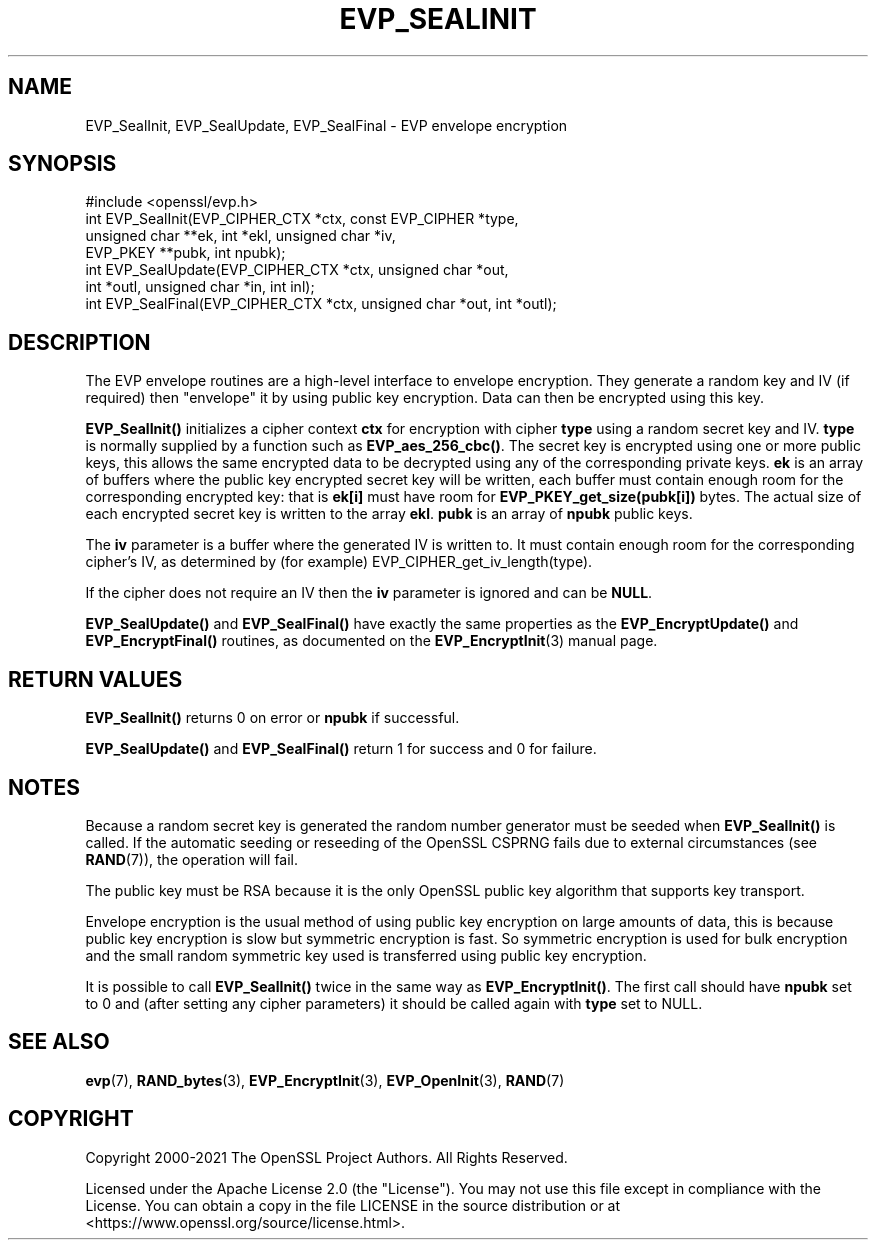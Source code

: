 .\" -*- mode: troff; coding: utf-8 -*-
.\" Automatically generated by Pod::Man 5.01 (Pod::Simple 3.43)
.\"
.\" Standard preamble:
.\" ========================================================================
.de Sp \" Vertical space (when we can't use .PP)
.if t .sp .5v
.if n .sp
..
.de Vb \" Begin verbatim text
.ft CW
.nf
.ne \\$1
..
.de Ve \" End verbatim text
.ft R
.fi
..
.\" \*(C` and \*(C' are quotes in nroff, nothing in troff, for use with C<>.
.ie n \{\
.    ds C` ""
.    ds C' ""
'br\}
.el\{\
.    ds C`
.    ds C'
'br\}
.\"
.\" Escape single quotes in literal strings from groff's Unicode transform.
.ie \n(.g .ds Aq \(aq
.el       .ds Aq '
.\"
.\" If the F register is >0, we'll generate index entries on stderr for
.\" titles (.TH), headers (.SH), subsections (.SS), items (.Ip), and index
.\" entries marked with X<> in POD.  Of course, you'll have to process the
.\" output yourself in some meaningful fashion.
.\"
.\" Avoid warning from groff about undefined register 'F'.
.de IX
..
.nr rF 0
.if \n(.g .if rF .nr rF 1
.if (\n(rF:(\n(.g==0)) \{\
.    if \nF \{\
.        de IX
.        tm Index:\\$1\t\\n%\t"\\$2"
..
.        if !\nF==2 \{\
.            nr % 0
.            nr F 2
.        \}
.    \}
.\}
.rr rF
.\" ========================================================================
.\"
.IX Title "EVP_SEALINIT 3ossl"
.TH EVP_SEALINIT 3ossl 2025-04-08 3.5.0 OpenSSL
.\" For nroff, turn off justification.  Always turn off hyphenation; it makes
.\" way too many mistakes in technical documents.
.if n .ad l
.nh
.SH NAME
EVP_SealInit, EVP_SealUpdate, EVP_SealFinal \- EVP envelope encryption
.SH SYNOPSIS
.IX Header "SYNOPSIS"
.Vb 1
\& #include <openssl/evp.h>
\&
\& int EVP_SealInit(EVP_CIPHER_CTX *ctx, const EVP_CIPHER *type,
\&                  unsigned char **ek, int *ekl, unsigned char *iv,
\&                  EVP_PKEY **pubk, int npubk);
\& int EVP_SealUpdate(EVP_CIPHER_CTX *ctx, unsigned char *out,
\&                    int *outl, unsigned char *in, int inl);
\& int EVP_SealFinal(EVP_CIPHER_CTX *ctx, unsigned char *out, int *outl);
.Ve
.SH DESCRIPTION
.IX Header "DESCRIPTION"
The EVP envelope routines are a high-level interface to envelope
encryption. They generate a random key and IV (if required) then
"envelope" it by using public key encryption. Data can then be
encrypted using this key.
.PP
\&\fBEVP_SealInit()\fR initializes a cipher context \fBctx\fR for encryption
with cipher \fBtype\fR using a random secret key and IV. \fBtype\fR is normally
supplied by a function such as \fBEVP_aes_256_cbc()\fR. The secret key is encrypted
using one or more public keys, this allows the same encrypted data to be
decrypted using any of the corresponding private keys. \fBek\fR is an array of
buffers where the public key encrypted secret key will be written, each buffer
must contain enough room for the corresponding encrypted key: that is
\&\fBek[i]\fR must have room for \fBEVP_PKEY_get_size(pubk[i])\fR bytes. The actual
size of each encrypted secret key is written to the array \fBekl\fR. \fBpubk\fR is
an array of \fBnpubk\fR public keys.
.PP
The \fBiv\fR parameter is a buffer where the generated IV is written to. It must
contain enough room for the corresponding cipher's IV, as determined by (for
example) EVP_CIPHER_get_iv_length(type).
.PP
If the cipher does not require an IV then the \fBiv\fR parameter is ignored
and can be \fBNULL\fR.
.PP
\&\fBEVP_SealUpdate()\fR and \fBEVP_SealFinal()\fR have exactly the same properties
as the \fBEVP_EncryptUpdate()\fR and \fBEVP_EncryptFinal()\fR routines, as
documented on the \fBEVP_EncryptInit\fR\|(3) manual
page.
.SH "RETURN VALUES"
.IX Header "RETURN VALUES"
\&\fBEVP_SealInit()\fR returns 0 on error or \fBnpubk\fR if successful.
.PP
\&\fBEVP_SealUpdate()\fR and \fBEVP_SealFinal()\fR return 1 for success and 0 for
failure.
.SH NOTES
.IX Header "NOTES"
Because a random secret key is generated the random number generator
must be seeded when \fBEVP_SealInit()\fR is called.
If the automatic seeding or reseeding of the OpenSSL CSPRNG fails due to
external circumstances (see \fBRAND\fR\|(7)), the operation will fail.
.PP
The public key must be RSA because it is the only OpenSSL public key
algorithm that supports key transport.
.PP
Envelope encryption is the usual method of using public key encryption
on large amounts of data, this is because public key encryption is slow
but symmetric encryption is fast. So symmetric encryption is used for
bulk encryption and the small random symmetric key used is transferred
using public key encryption.
.PP
It is possible to call \fBEVP_SealInit()\fR twice in the same way as
\&\fBEVP_EncryptInit()\fR. The first call should have \fBnpubk\fR set to 0
and (after setting any cipher parameters) it should be called again
with \fBtype\fR set to NULL.
.SH "SEE ALSO"
.IX Header "SEE ALSO"
\&\fBevp\fR\|(7), \fBRAND_bytes\fR\|(3),
\&\fBEVP_EncryptInit\fR\|(3),
\&\fBEVP_OpenInit\fR\|(3),
\&\fBRAND\fR\|(7)
.SH COPYRIGHT
.IX Header "COPYRIGHT"
Copyright 2000\-2021 The OpenSSL Project Authors. All Rights Reserved.
.PP
Licensed under the Apache License 2.0 (the "License").  You may not use
this file except in compliance with the License.  You can obtain a copy
in the file LICENSE in the source distribution or at
<https://www.openssl.org/source/license.html>.
